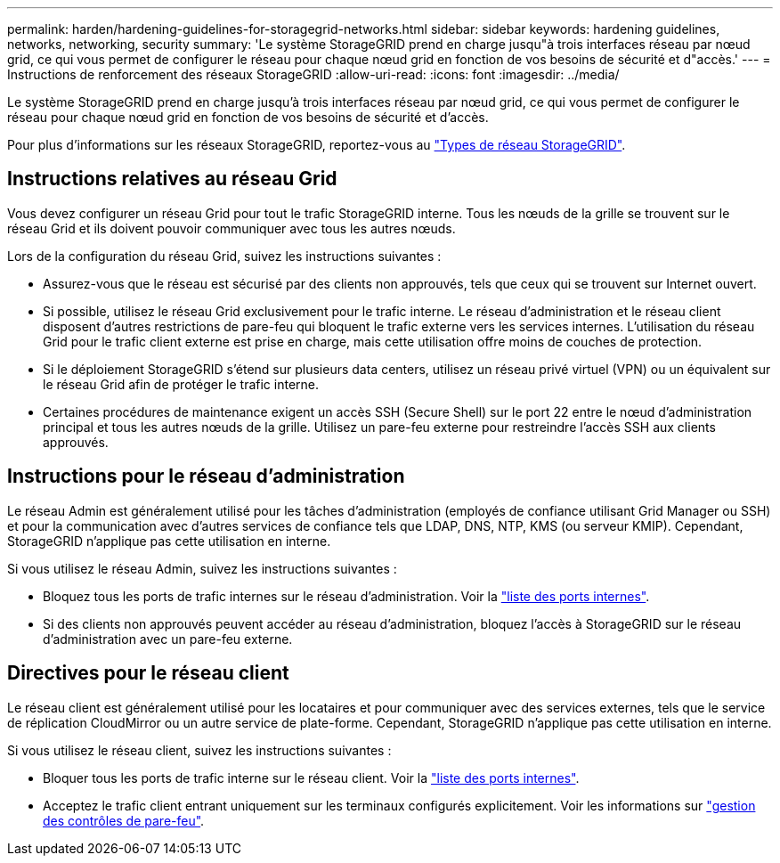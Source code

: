 ---
permalink: harden/hardening-guidelines-for-storagegrid-networks.html 
sidebar: sidebar 
keywords: hardening guidelines, networks, networking, security 
summary: 'Le système StorageGRID prend en charge jusqu"à trois interfaces réseau par nœud grid, ce qui vous permet de configurer le réseau pour chaque nœud grid en fonction de vos besoins de sécurité et d"accès.' 
---
= Instructions de renforcement des réseaux StorageGRID
:allow-uri-read: 
:icons: font
:imagesdir: ../media/


[role="lead"]
Le système StorageGRID prend en charge jusqu'à trois interfaces réseau par nœud grid, ce qui vous permet de configurer le réseau pour chaque nœud grid en fonction de vos besoins de sécurité et d'accès.

Pour plus d'informations sur les réseaux StorageGRID, reportez-vous au link:../network/storagegrid-network-types.html["Types de réseau StorageGRID"].



== Instructions relatives au réseau Grid

Vous devez configurer un réseau Grid pour tout le trafic StorageGRID interne. Tous les nœuds de la grille se trouvent sur le réseau Grid et ils doivent pouvoir communiquer avec tous les autres nœuds.

Lors de la configuration du réseau Grid, suivez les instructions suivantes :

* Assurez-vous que le réseau est sécurisé par des clients non approuvés, tels que ceux qui se trouvent sur Internet ouvert.
* Si possible, utilisez le réseau Grid exclusivement pour le trafic interne. Le réseau d'administration et le réseau client disposent d'autres restrictions de pare-feu qui bloquent le trafic externe vers les services internes. L'utilisation du réseau Grid pour le trafic client externe est prise en charge, mais cette utilisation offre moins de couches de protection.
* Si le déploiement StorageGRID s'étend sur plusieurs data centers, utilisez un réseau privé virtuel (VPN) ou un équivalent sur le réseau Grid afin de protéger le trafic interne.
* Certaines procédures de maintenance exigent un accès SSH (Secure Shell) sur le port 22 entre le nœud d'administration principal et tous les autres nœuds de la grille. Utilisez un pare-feu externe pour restreindre l'accès SSH aux clients approuvés.




== Instructions pour le réseau d'administration

Le réseau Admin est généralement utilisé pour les tâches d'administration (employés de confiance utilisant Grid Manager ou SSH) et pour la communication avec d'autres services de confiance tels que LDAP, DNS, NTP, KMS (ou serveur KMIP). Cependant, StorageGRID n'applique pas cette utilisation en interne.

Si vous utilisez le réseau Admin, suivez les instructions suivantes :

* Bloquez tous les ports de trafic internes sur le réseau d'administration. Voir la link:../network/internal-grid-node-communications.html["liste des ports internes"].
* Si des clients non approuvés peuvent accéder au réseau d'administration, bloquez l'accès à StorageGRID sur le réseau d'administration avec un pare-feu externe.




== Directives pour le réseau client

Le réseau client est généralement utilisé pour les locataires et pour communiquer avec des services externes, tels que le service de réplication CloudMirror ou un autre service de plate-forme. Cependant, StorageGRID n'applique pas cette utilisation en interne.

Si vous utilisez le réseau client, suivez les instructions suivantes :

* Bloquer tous les ports de trafic interne sur le réseau client. Voir la link:../network/internal-grid-node-communications.html["liste des ports internes"].
* Acceptez le trafic client entrant uniquement sur les terminaux configurés explicitement. Voir les informations sur link:../admin/manage-firewall-controls.html["gestion des contrôles de pare-feu"].

